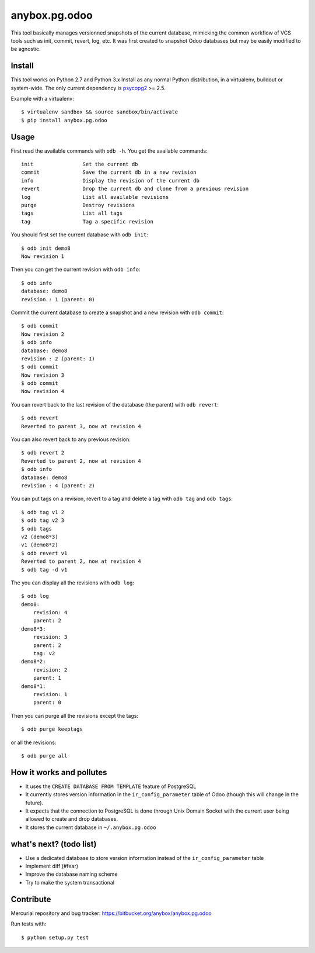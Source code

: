 anybox.pg.odoo
==============

This tool basically manages versionned snapshots of the current database,
mimicking the common workflow of VCS tools such as init, commit, revert, log, etc.
It was first created to snapshot Odoo databases but may be easily modified to be
agnostic.

Install
-------

This tool works on Python 2.7 and Python 3.x
Install as any normal Python distribution, in a virtualenv, buildout or
system-wide. The only current dependency is `psycopg2
<https://pypi.python.org/pypi/psycopg2/>`_ >= 2.5.

Example with a virtualenv::

    $ virtualenv sandbox && source sandbox/bin/activate
    $ pip install anybox.pg.odoo

Usage
-----

First read the available commands with ``odb -h``.
You get the available commands::

        init                Set the current db
        commit              Save the current db in a new revision
        info                Display the revision of the current db
        revert              Drop the current db and clone from a previous revision
        log                 List all available revisions
        purge               Destroy revisions
        tags                List all tags
        tag                 Tag a specific revision


You should first set the current database with ``odb init``::

    $ odb init demo8
    Now revision 1

Then you can get the current revision with ``odb info``::

    $ odb info
    database: demo8
    revision : 1 (parent: 0)

Commit the current database to create a snapshot and a new revision with ``odb commit``::

    $ odb commit
    Now revision 2
    $ odb info
    database: demo8
    revision : 2 (parent: 1)
    $ odb commit
    Now revision 3
    $ odb commit
    Now revision 4

You can revert back to the last revision of the database (the parent) with ``odb revert``::

    $ odb revert
    Reverted to parent 3, now at revision 4

You can also revert back to any previous revision::

    $ odb revert 2
    Reverted to parent 2, now at revision 4
    $ odb info
    database: demo8
    revision : 4 (parent: 2)

You can put tags on a revision, revert to a tag and delete a tag with ``odb tag`` and ``odb tags``::

    $ odb tag v1 2
    $ odb tag v2 3
    $ odb tags
    v2 (demo8*3)
    v1 (demo8*2)
    $ odb revert v1
    Reverted to parent 2, now at revision 4
    $ odb tag -d v1

The you can display all the revisions with ``odb log``::

    $ odb log
    demo8:
        revision: 4
        parent: 2
    demo8*3:
        revision: 3
        parent: 2
        tag: v2
    demo8*2:
        revision: 2
        parent: 1
    demo8*1:
        revision: 1
        parent: 0

Then you can purge all the revisions except the tags::

    $ odb purge keeptags

or all the revisions::

    $ odb purge all




How it works and pollutes
-------------------------

- It uses the ``CREATE DATABASE FROM TEMPLATE`` feature of PostgreSQL
- It currently stores version information in the ``ir_config_parameter`` table
  of Odoo (though this will change in the future).
- It expects that the connection to PostgreSQL is done through Unix Domain
  Socket with the current user being allowed to create and drop databases.
- It stores the current database in ``~/.anybox.pg.odoo``

what's next? (todo list)
------------------------

- Use a dedicated database to store version information instead of the ``ir_config_parameter`` table
- Implement diff (#fear)
- Improve the database naming scheme
- Try to make the system transactional

Contribute
----------

Mercurial repository and bug tracker: https://bitbucket.org/anybox/anybox.pg.odoo

Run tests with::

    $ python setup.py test
